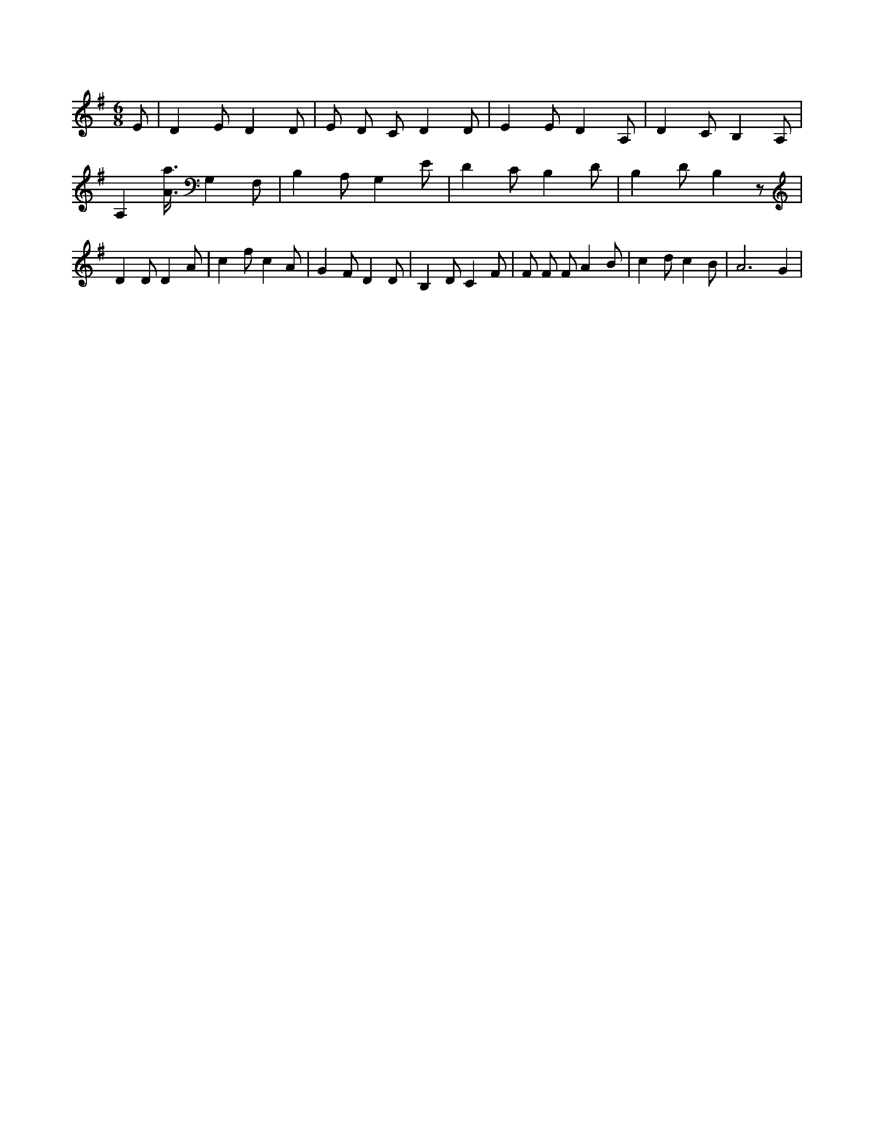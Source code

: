 X:460
L:1/4
M:6/8
K:GMaj
E/2 | D E/2 D D/2 | E/2 D/2 C/2 D D/2 | E E/2 D A,/2 | D C/2 B, A,/2 | A, [A3/8a3/8] G, F,/2 | B, A,/2 G, E/2 | D C/2 B, D/2 | B, D/2 B, z/2 | D D/2 D A/2 | c f/2 c A/2 | G F/2 D D/2 | B, D/2 C F/2 | F/2 F/2 F/2 A B/2 | c d/2 c B/2 | A3 /2 G |
